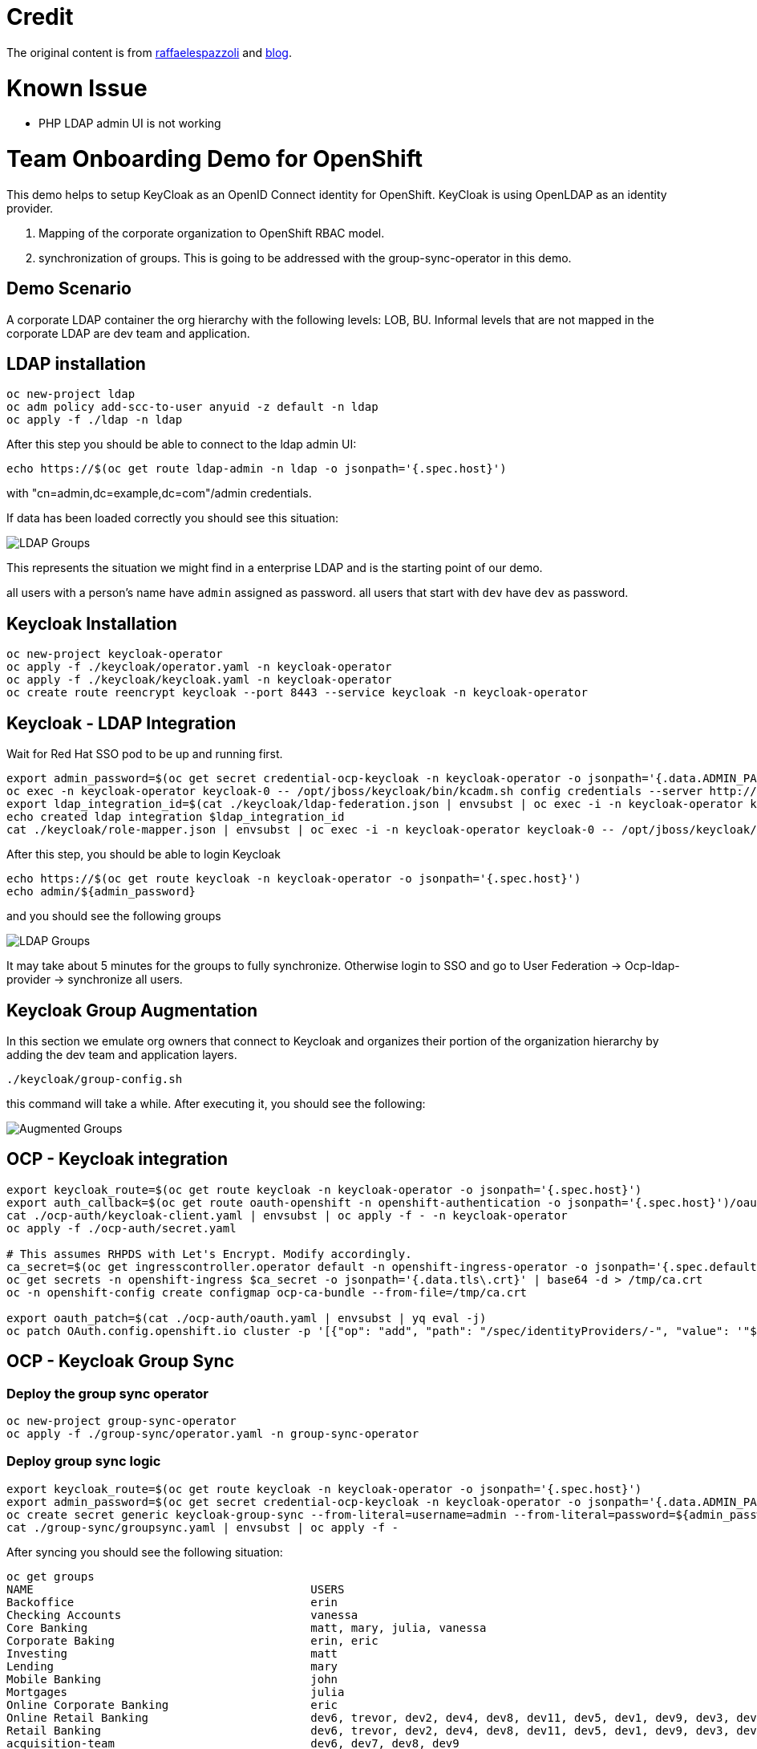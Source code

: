 = Credit

The original content is from https://github.com/raffaelespazzoli/orgs-management-ocp[raffaelespazzoli] and https://www.openshift.com/blog/orgs-management-and-team-onboarding-in-openshift-a-fully-automated-approach[blog].

# Known Issue

* PHP LDAP admin UI is not working

# Team Onboarding Demo for OpenShift

This demo helps to setup KeyCloak as an OpenID Connect identity for OpenShift. KeyCloak is using OpenLDAP as an identity provider. 

1. Mapping of the corporate organization to OpenShift RBAC model. 
2. synchronization of groups. This is going to be addressed with the group-sync-operator in this demo.

## Demo Scenario

A corporate LDAP container the org hierarchy with the following levels: LOB, BU. Informal levels that are not mapped in the corporate LDAP are dev team and application.

## LDAP installation

```shell
oc new-project ldap
oc adm policy add-scc-to-user anyuid -z default -n ldap
oc apply -f ./ldap -n ldap
```

After this step you should be able to connect to the ldap admin UI:

```shell
echo https://$(oc get route ldap-admin -n ldap -o jsonpath='{.spec.host}')
```

with "cn=admin,dc=example,dc=com"/admin credentials.

If data has been loaded correctly you should see this situation:

image:media/ldap-setup.png[LDAP Groups]

This represents the situation we might find in a enterprise LDAP and is the starting point of our demo.

all users with a person's name have `admin` assigned as password.
all users that start with `dev` have `dev` as password.

## Keycloak Installation

```shell
oc new-project keycloak-operator
oc apply -f ./keycloak/operator.yaml -n keycloak-operator
oc apply -f ./keycloak/keycloak.yaml -n keycloak-operator
oc create route reencrypt keycloak --port 8443 --service keycloak -n keycloak-operator
```

## Keycloak - LDAP Integration

Wait for Red Hat SSO pod to be up and running first.

```shell
export admin_password=$(oc get secret credential-ocp-keycloak -n keycloak-operator -o jsonpath='{.data.ADMIN_PASSWORD}' | base64 -d)
oc exec -n keycloak-operator keycloak-0 -- /opt/jboss/keycloak/bin/kcadm.sh config credentials --server http://localhost:8080/auth --realm master --user admin --password ${admin_password} --config /tmp/kcadm.config
export ldap_integration_id=$(cat ./keycloak/ldap-federation.json | envsubst | oc exec -i -n keycloak-operator keycloak-0 -- /opt/jboss/keycloak/bin/kcadm.sh create components --config /tmp/kcadm.config -r ocp -f - -i)
echo created ldap integration $ldap_integration_id
cat ./keycloak/role-mapper.json | envsubst | oc exec -i -n keycloak-operator keycloak-0 -- /opt/jboss/keycloak/bin/kcadm.sh create components --config /tmp/kcadm.config -r ocp -f -
```

After this step, you should be able to login Keycloak

```shell
echo https://$(oc get route keycloak -n keycloak-operator -o jsonpath='{.spec.host}')
echo admin/${admin_password}
```

and you should see the following groups

image::media/ldap-groups.png[LDAP Groups]

It may take about 5 minutes for the groups to fully synchronize. Otherwise login to SSO and go to User Federation -> Ocp-ldap-provider -> synchronize all users.

## Keycloak Group Augmentation

In this section we emulate org owners that connect to Keycloak and organizes their portion of the organization hierarchy by adding the dev team and application layers.

```shell
./keycloak/group-config.sh
```

this command will take a while. After executing it, you should see the following:

image::media/augmented-groups.png[Augmented Groups]

## OCP - Keycloak integration

```shell
export keycloak_route=$(oc get route keycloak -n keycloak-operator -o jsonpath='{.spec.host}')
export auth_callback=$(oc get route oauth-openshift -n openshift-authentication -o jsonpath='{.spec.host}')/oauth2callback
cat ./ocp-auth/keycloak-client.yaml | envsubst | oc apply -f - -n keycloak-operator
oc apply -f ./ocp-auth/secret.yaml

# This assumes RHPDS with Let's Encrypt. Modify accordingly. 
ca_secret=$(oc get ingresscontroller.operator default -n openshift-ingress-operator -o jsonpath='{.spec.defaultCertificate.name}')
oc get secrets -n openshift-ingress $ca_secret -o jsonpath='{.data.tls\.crt}' | base64 -d > /tmp/ca.crt
oc -n openshift-config create configmap ocp-ca-bundle --from-file=/tmp/ca.crt

export oauth_patch=$(cat ./ocp-auth/oauth.yaml | envsubst | yq eval -j)
oc patch OAuth.config.openshift.io cluster -p '[{"op": "add", "path": "/spec/identityProviders/-", "value": '"${oauth_patch}"' }]' --type json
```

## OCP - Keycloak Group Sync

### Deploy the group sync operator

```shell
oc new-project group-sync-operator
oc apply -f ./group-sync/operator.yaml -n group-sync-operator
```

### Deploy group sync logic

```shell
export keycloak_route=$(oc get route keycloak -n keycloak-operator -o jsonpath='{.spec.host}')
export admin_password=$(oc get secret credential-ocp-keycloak -n keycloak-operator -o jsonpath='{.data.ADMIN_PASSWORD}' | base64 -d)
oc create secret generic keycloak-group-sync --from-literal=username=admin --from-literal=password=${admin_password} -n group-sync-operator
cat ./group-sync/groupsync.yaml | envsubst | oc apply -f -
```
After syncing you should see the following situation:

```shell
oc get groups
NAME                                         USERS
Backoffice                                   erin
Checking Accounts                            vanessa
Core Banking                                 matt, mary, julia, vanessa
Corporate Baking                             erin, eric
Investing                                    matt
Lending                                      mary
Mobile Banking                               john
Mortgages                                    julia
Online Corporate Banking                     eric
Online Retail Banking                        dev6, trevor, dev2, dev4, dev8, dev11, dev5, dev1, dev9, dev3, dev7, dev10, dev12
Retail Banking                               dev6, trevor, dev2, dev4, dev8, dev11, dev5, dev1, dev9, dev3, dev7, dev10, dev12, john
acquisition-team                             dev6, dev7, dev8, dev9
alerts-team                                  dev11, dev10
online-acquisition-credit-score-svc          dev8
online-acquisition-fraud-detection-kyc-svc   dev9
online-acquisition-kyc-svc                   dev7
online-acquisition-login-svc                 dev6
online-alerts-mobile-notification-svc        dev11
online-alerts-sms-svc                        dev10
online-banking-bill-payment-svc              dev4
online-banking-checking-account-svc          dev2
online-banking-investment-account-svc        dev3
online-banking-login-svc                     dev1
online-banking-money-transfer-svc            dev5
online-svc-team                              dev5, dev4, dev2, dev3, dev1
```
